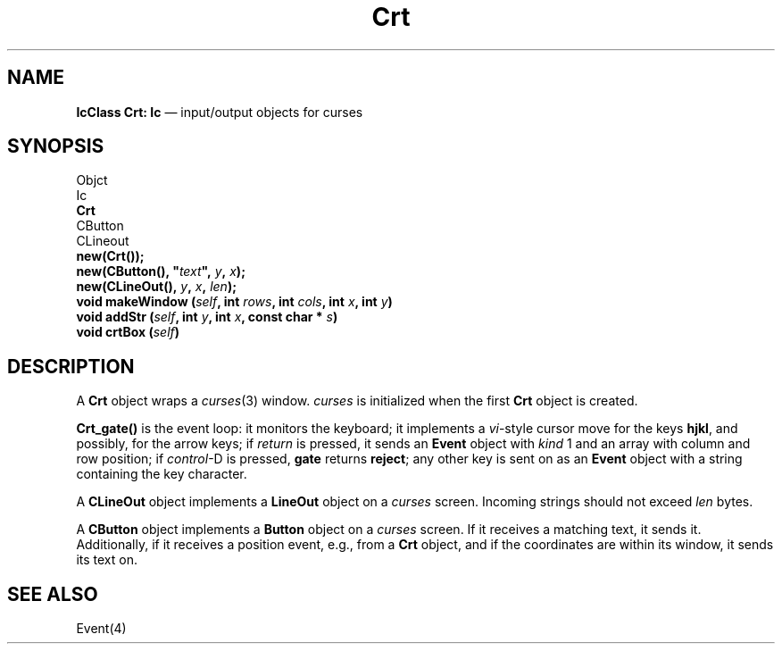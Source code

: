 .\"	Crt.4 -- 1.2 Sep 30 06:35:24 1993
.\"	Copyright (c) 1993 Axel T. Schreiner
.TH Crt 4 "local: ats"
.SH NAME
\f3IcClass  Crt: Ic\fP \(em input/output objects for curses
.SH SYNOPSIS
.nf
Objct
    Ic
        \f3Crt\fP
            CButton
            CLineout
.sp .5
.B new(Crt());
\f3new(CButton(), "\f2text\fP", \f2y\f3, \f2x\f3);\f1
\f3new(CLineOut(), \f2\y\f3, \f2x\f3, \f2len\f3);\f1
.sp .5
\f3void makeWindow (\f2self\f3, int \f2rows\f3, int \f2cols\f3, int \f2x\f3, int \f2y\f3)\f1
\f3void addStr (\f2self\f3, int \f2y\f3, int \f2x\f3, const char * \f2s\f3)\f1
.BI "void crtBox (" self )
.SH DESCRIPTION
A
.B Crt
object wraps a
.IR curses (3)
window.
.I curses
is initialized
when the first
.B Crt
object is created.
.PP
.B Crt_gate()
is the event loop:
it monitors the keyboard;
it implements a
.IR vi -style
cursor move for the keys
.BR hjkl ,
and possibly, for the arrow keys;
if
.I return
is pressed, it sends an
.B Event
object with
.I kind
1 and an array with column and row position;
if
.IR control -D
is pressed,
.B gate
returns
.BR reject ;
any other key is sent on as an
.B Event
object with a string containing the key character.
.PP
A
.B CLineOut
object implements a
.B LineOut
object on a
.I curses
screen.
Incoming strings should not exceed
.I len
bytes.
.PP
A
.B CButton
object implements a
.B Button
object on a
.I curses
screen.
If it receives a matching text, it sends it.
Additionally, if it receives a position event,
e.g., from a
.B Crt
object,
and if the coordinates are within its window, it sends its text on.
.SH SEE ALSO
Event(4)

